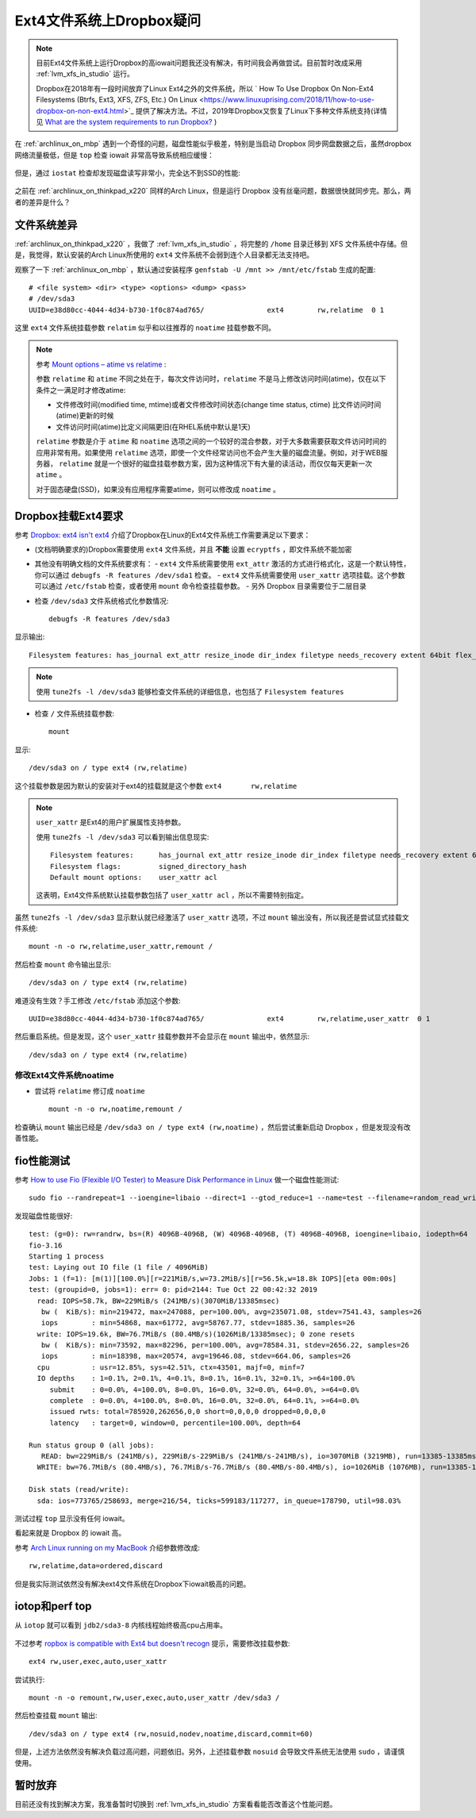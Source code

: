 .. _dropbox_ext4:

============================
Ext4文件系统上Dropbox疑问
============================

.. note::

   目前Ext4文件系统上运行Dropbox的高iowait问题我还没有解决，有时间我会再做尝试。目前暂时改成采用 :ref:`lvm_xfs_in_studio` 运行。

   Dropbox在2018年有一段时间放弃了Linux Ext4之外的文件系统，所以 `
   How To Use Dropbox On Non-Ext4 Filesystems (Btrfs, Ext3, XFS, ZFS, Etc.) On Linux <https://www.linuxuprising.com/2018/11/how-to-use-dropbox-on-non-ext4.html>`_ 提供了解决方法。不过，2019年Dropbox又恢复了Linux下多种文件系统支持(详情见 `What are the system requirements to run Dropbox? <https://help.dropbox.com/installs-integrations/desktop/system-requirements#desktop>`_ )

在 :ref:`archlinux_on_mbp` 遇到一个奇怪的问题，磁盘性能似乎极差，特别是当启动 Dropbox 同步网盘数据之后，虽然dropbox网络流量极低，但是 ``top`` 检查 iowait 非常高导致系统相应缓慢：

.. figure:: ../../../_static/linux/storage/filesystem/dropbox_high_iowait.png
   :scale: 50

但是，通过 ``iostat`` 检查却发现磁盘读写非常小，完全达不到SSD的性能:

.. figure:: ../../../_static/linux/storage/filesystem/dropbox_iostat.png
   :scale: 50

之前在 :ref:`archlinux_on_thinkpad_x220` 同样的Arch Linux，但是运行 Dropbox 没有丝毫问题，数据很快就同步完。那么，两者的差异是什么？

文件系统差异
==============

:ref:`archlinux_on_thinkpad_x220` ，我做了 :ref:`lvm_xfs_in_studio` ，将完整的 ``/home`` 目录迁移到 XFS 文件系统中存储。但是，我觉得，默认安装的Arch Linux所使用的 ``ext4`` 文件系统不会弱到连个人目录都无法支持吧。

观察了一下 :ref:`archlinux_on_mbp` ，默认通过安装程序 ``genfstab -U /mnt >> /mnt/etc/fstab`` 生成的配置::

   # <file system> <dir> <type> <options> <dump> <pass>
   # /dev/sda3
   UUID=e38d80cc-4044-4d34-b730-1f0c874ad765/               ext4        rw,relatime  0 1

这里 ``ext4`` 文件系统挂载参数 ``relatim`` 似乎和以往推荐的 ``noatime`` 挂载参数不同。

.. note::

   参考 `Mount options – atime vs relatime <https://blog.confirm.ch/mount-options-atime-vs-relatime/>`_ :

   参数 ``relatime`` 和 ``atime`` 不同之处在于，每次文件访问时，``relatime`` 不是马上修改访问时间(atime)，仅在以下条件之一满足时才修改atime:

   - 文件修改时间(modified time, mtime)或者文件修改时间状态(change time status, ctime) 比文件访问时间(atime)更新的时候
   - 文件访问时间(atime)比定义间隔更旧(在RHEL系统中默认是1天)

   ``relatime`` 参数是介于 ``atime`` 和 ``noatime`` 选项之间的一个较好的混合参数，对于大多数需要获取文件访问时间的应用非常有用。如果使用 ``relatime`` 选项，即使一个文件经常访问也不会产生大量的磁盘流量。例如，对于WEB服务器， ``relatime`` 就是一个很好的磁盘挂载参数方案，因为这种情况下有大量的读活动，而仅仅每天更新一次 ``atime`` 。

   对于固态硬盘(SSD)，如果没有应用程序需要atime，则可以修改成 ``noatime`` 。

Dropbox挂载Ext4要求
====================

参考 `Dropbox: ext4 isn't ext4 <https://askubuntu.com/questions/1066045/dropbox-ext4-isnt-ext4>`_ 介绍了Dropbox在Linux的Ext4文件系统工作需要满足以下要求：

- (文档明确要求的)Dropbox需要使用 ``ext4`` 文件系统，并且 **不能** 设置 ``ecryptfs`` ，即文件系统不能加密
- 其他没有明确文档的文件系统要求有：
  - ``ext4`` 文件系统需要使用 ``ext_attr`` 激活的方式进行格式化，这是一个默认特性，你可以通过 ``debugfs -R features /dev/sda1`` 检查。
  - ``ext4`` 文件系统需要使用 ``user_xattr`` 选项挂载。这个参数可以通过 ``/etc/fstab`` 检查，或者使用 ``mount`` 命令检查挂载参数。
  - 另外 Dropbox 目录需要位于二层目录

- 检查 ``/dev/sda3`` 文件系统格式化参数情况::

   debugfs -R features /dev/sda3

显示输出::

   Filesystem features: has_journal ext_attr resize_inode dir_index filetype needs_recovery extent 64bit flex_bg sparse_super large_file huge_file dir_nlink extra_isize metadata_csum

.. note::

   使用 ``tune2fs -l /dev/sda3`` 能够检查文件系统的详细信息，也包括了 ``Filesystem features``

- 检查 ``/`` 文件系统挂载参数::

   mount

显示::

   /dev/sda3 on / type ext4 (rw,relatime)

这个挂载参数是因为默认的安装对于ext4的挂载就是这个参数 ``ext4       rw,relatime``

.. note::

   ``user_xattr`` 是Ext4的用户扩展属性支持参数。

   使用 ``tune2fs -l /dev/sda3`` 可以看到输出信息现实::

      Filesystem features:      has_journal ext_attr resize_inode dir_index filetype needs_recovery extent 64bit flex_bg sparse_super large_file huge_file dir_nlink extra_isize metadata_csum
      Filesystem flags:         signed_directory_hash 
      Default mount options:    user_xattr acl

   这表明，Ext4文件系统默认挂载参数包括了 ``user_xattr acl`` ，所以不需要特别指定。

虽然 ``tune2fs -l /dev/sda3`` 显示默认就已经激活了 ``user_xattr`` 选项，不过 ``mount`` 输出没有，所以我还是尝试显式挂载文件系统::

   mount -n -o rw,relatime,user_xattr,remount /

然后检查 ``mount`` 命令输出显示::

   /dev/sda3 on / type ext4 (rw,relatime)

难道没有生效？手工修改 ``/etc/fstab`` 添加这个参数::

   UUID=e38d80cc-4044-4d34-b730-1f0c874ad765/               ext4        rw,relatime,user_xattr  0 1   

然后重启系统。但是发现，这个 ``user_xattr`` 挂载参数并不会显示在 ``mount`` 输出中，依然显示::

   /dev/sda3 on / type ext4 (rw,relatime)

修改Ext4文件系统noatime
--------------------------

- 尝试将 ``relatime`` 修订成 ``noatime`` ::

   mount -n -o rw,noatime,remount /

检查确认 ``mount`` 输出已经是 ``/dev/sda3 on / type ext4 (rw,noatime)`` ，然后尝试重新启动 Dropbox ，但是发现没有改善性能。

fio性能测试
==================

参考 `How to use Fio (Flexible I/O Tester) to Measure Disk Performance in Linux <https://dotlayer.com/how-to-use-fio-to-measure-disk-performance-in-linux/>`_ 做一个磁盘性能测试::

   sudo fio --randrepeat=1 --ioengine=libaio --direct=1 --gtod_reduce=1 --name=test --filename=random_read_write.fio --bs=4k --iodepth=64 --size=4G --readwrite=randrw --rwmixread=75

发现磁盘性能很好::

   test: (g=0): rw=randrw, bs=(R) 4096B-4096B, (W) 4096B-4096B, (T) 4096B-4096B, ioengine=libaio, iodepth=64
   fio-3.16
   Starting 1 process
   test: Laying out IO file (1 file / 4096MiB)
   Jobs: 1 (f=1): [m(1)][100.0%][r=221MiB/s,w=73.2MiB/s][r=56.5k,w=18.8k IOPS][eta 00m:00s]
   test: (groupid=0, jobs=1): err= 0: pid=2144: Tue Oct 22 00:42:32 2019
     read: IOPS=58.7k, BW=229MiB/s (241MB/s)(3070MiB/13385msec)
      bw (  KiB/s): min=219472, max=247088, per=100.00%, avg=235071.08, stdev=7541.43, samples=26
      iops        : min=54868, max=61772, avg=58767.77, stdev=1885.36, samples=26
     write: IOPS=19.6k, BW=76.7MiB/s (80.4MB/s)(1026MiB/13385msec); 0 zone resets
      bw (  KiB/s): min=73592, max=82296, per=100.00%, avg=78584.31, stdev=2656.22, samples=26
      iops        : min=18398, max=20574, avg=19646.08, stdev=664.06, samples=26
     cpu          : usr=12.85%, sys=42.51%, ctx=43501, majf=0, minf=7
     IO depths    : 1=0.1%, 2=0.1%, 4=0.1%, 8=0.1%, 16=0.1%, 32=0.1%, >=64=100.0%
        submit    : 0=0.0%, 4=100.0%, 8=0.0%, 16=0.0%, 32=0.0%, 64=0.0%, >=64=0.0%
        complete  : 0=0.0%, 4=100.0%, 8=0.0%, 16=0.0%, 32=0.0%, 64=0.1%, >=64=0.0%
        issued rwts: total=785920,262656,0,0 short=0,0,0,0 dropped=0,0,0,0
        latency   : target=0, window=0, percentile=100.00%, depth=64
   
   Run status group 0 (all jobs):
      READ: bw=229MiB/s (241MB/s), 229MiB/s-229MiB/s (241MB/s-241MB/s), io=3070MiB (3219MB), run=13385-13385msec
     WRITE: bw=76.7MiB/s (80.4MB/s), 76.7MiB/s-76.7MiB/s (80.4MB/s-80.4MB/s), io=1026MiB (1076MB), run=13385-13385msec
   
   Disk stats (read/write):
     sda: ios=773765/258693, merge=216/54, ticks=599183/117277, in_queue=178790, util=98.03%

测试过程 ``top`` 显示没有任何 iowait。

看起来就是 Dropbox 的 iowait 高。

参考 `Arch Linux running on my MacBook <https://medium.com/@philpl/arch-linux-running-on-my-macbook-2ea525ebefe3>`_ 介绍参数修改成::

   rw,relatime,data=ordered,discard

但是我实际测试依然没有解决ext4文件系统在Dropbox下iowait极高的问题。

iotop和perf top
=================

从 ``iotop`` 就可以看到 ``jdb2/sda3-8`` 内核线程始终极高cpu占用率。

.. figure:: ../../../_static/linux/storage/filesystem/dropbox_iotop_perf_top.png
   :scale: 35


不过参考 `ropbox is compatible with Ext4 but doesn't recogn <https://www.dropboxforum.com/t5/Installs-integrations/Dropbox-is-compatible-with-Ext4-but-doesn-t-recognize-ext4-drive/td-p/292228/page/4>`_ 提示，需要修改挂载参数::

   ext4 rw,user,exec,auto,user_xattr

尝试执行::

   mount -n -o remount,rw,user,exec,auto,user_xattr /dev/sda3 /

然后检查挂载 ``mount`` 输出::

   /dev/sda3 on / type ext4 (rw,nosuid,nodev,noatime,discard,commit=60)

但是，上述方法依然没有解决负载过高问题，问题依旧。另外，上述挂载参数 ``nosuid`` 会导致文件系统无法使用 ``sudo`` ，请谨慎使用。


暂时放弃
=============

目前还没有找到解决方案，我准备暂时切换到 :ref:`lvm_xfs_in_studio` 方案看看能否改善这个性能问题。
